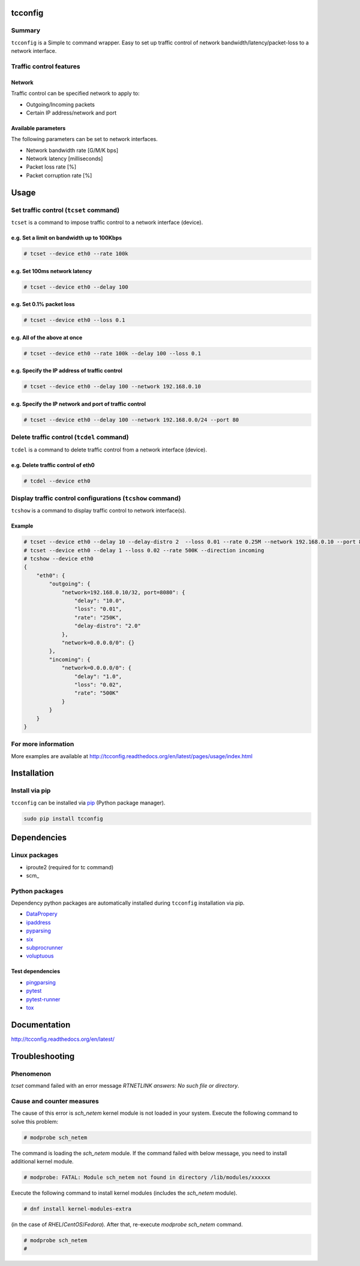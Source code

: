 tcconfig
========

.. image:: https://img.shields.io/pypi/pyversions/tcconfig.svg
   :target: https://pypi.python.org/pypi/tcconfig
.. image:: https://travis-ci.org/thombashi/tcconfig.svg?branch=master
   :target: https://travis-ci.org/thombashi/tcconfig

Summary
-------

``tcconfig`` is a Simple tc command wrapper.
Easy to set up traffic control of network bandwidth/latency/packet-loss to a network interface.

Traffic control features
------------------------

Network
^^^^^^^^^^^^^^^^^^^^^^^^^^^^^^^^^^^^^^^^^^^

Traffic control can be specified network to apply to:

-  Outgoing/Incoming packets
-  Certain IP address/network and port

Available parameters
^^^^^^^^^^^^^^^^^^^^^^^^^^^^^^^^^^^^^^^^^^^

The following parameters can be set to network interfaces.

-  Network bandwidth rate [G/M/K bps]
-  Network latency [milliseconds]
-  Packet loss rate [%]
-  Packet corruption rate [%]

.. image:: docs/gif/tcset_example.gif

Usage
=====

Set traffic control (``tcset`` command)
---------------------------------------

``tcset`` is a command to impose traffic control to a network interface (device).

e.g. Set a limit on bandwidth up to 100Kbps
^^^^^^^^^^^^^^^^^^^^^^^^^^^^^^^^^^^^^^^^^^^

.. code:: console

    # tcset --device eth0 --rate 100k

e.g. Set 100ms network latency
^^^^^^^^^^^^^^^^^^^^^^^^^^^^^^

.. code:: console

    # tcset --device eth0 --delay 100

e.g. Set 0.1% packet loss
^^^^^^^^^^^^^^^^^^^^^^^^^

.. code:: console

    # tcset --device eth0 --loss 0.1

e.g. All of the above at once
^^^^^^^^^^^^^^^^^^^^^^^^^^^^^

.. code:: console

    # tcset --device eth0 --rate 100k --delay 100 --loss 0.1

e.g. Specify the IP address of traffic control
^^^^^^^^^^^^^^^^^^^^^^^^^^^^^^^^^^^^^^^^^^^^^^

.. code:: console

    # tcset --device eth0 --delay 100 --network 192.168.0.10

e.g. Specify the IP network and port of traffic control
^^^^^^^^^^^^^^^^^^^^^^^^^^^^^^^^^^^^^^^^^^^^^^^^^^^^^^^

.. code:: console

    # tcset --device eth0 --delay 100 --network 192.168.0.0/24 --port 80

Delete traffic control (``tcdel`` command)
------------------------------------------

``tcdel`` is a command to delete traffic control from a network
interface (device).

e.g. Delete traffic control of eth0
^^^^^^^^^^^^^^^^^^^^^^^^^^^^^^^^^^^^^^^^^^^

.. code:: console

    # tcdel --device eth0


Display traffic control configurations (``tcshow`` command)
-----------------------------------------------------------

``tcshow`` is a command to display traffic control to network interface(s).

Example
^^^^^^^^^^^^^^^^^^^^^^^^^^^^^^^^^^^^^^^^^^^

.. code:: console

    # tcset --device eth0 --delay 10 --delay-distro 2  --loss 0.01 --rate 0.25M --network 192.168.0.10 --port 8080
    # tcset --device eth0 --delay 1 --loss 0.02 --rate 500K --direction incoming
    # tcshow --device eth0
    {
        "eth0": {
            "outgoing": {
                "network=192.168.0.10/32, port=8080": {
                    "delay": "10.0",
                    "loss": "0.01",
                    "rate": "250K",
                    "delay-distro": "2.0"
                },
                "network=0.0.0.0/0": {}
            },
            "incoming": {
                "network=0.0.0.0/0": {
                    "delay": "1.0",
                    "loss": "0.02",
                    "rate": "500K"
                }
            }
        }
    }

For more information
--------------------

More examples are available at 
http://tcconfig.readthedocs.org/en/latest/pages/usage/index.html

Installation
============

Install via pip
---------------

``tcconfig`` can be installed via
`pip <https://pip.pypa.io/en/stable/installing/>`__ (Python package manager).

.. code:: console

    sudo pip install tcconfig


Dependencies
============

Linux packages
--------------

- iproute2 (required for tc command)
- scm_

Python packages
---------------

Dependency python packages are automatically installed during
``tcconfig`` installation via pip.

- `DataPropery <https://github.com/thombashi/DataProperty>`__
- `ipaddress <https://pypi.python.org/pypi/ipaddress>`__
- `pyparsing <https://pyparsing.wikispaces.com/>`__
- `six <https://pypi.python.org/pypi/six/>`__
- `subprocrunner <https://github.com/thombashi/subprocrunner>`__
- `voluptuous <https://github.com/alecthomas/voluptuous>`__

Test dependencies
^^^^^^^^^^^^^^^^^^^^^^^^^^^^^^^^^^^^^^^^^^^

- `pingparsing <https://github.com/thombashi/pingparsing>`__
- `pytest <http://pytest.org/latest/>`__
- `pytest-runner <https://pypi.python.org/pypi/pytest-runner>`__
- `tox <https://testrun.org/tox/latest/>`__

Documentation
=============

http://tcconfig.readthedocs.org/en/latest/

Troubleshooting
========================

Phenomenon
------------------------
`tcset` command failed with an error message `RTNETLINK answers: No such file or directory`.


Cause and counter measures
------------------------
The cause of this error is `sch_netem` kernel module is not loaded in your system.
Execute the following command to solve this problem:

.. code:: console

    # modprobe sch_netem

The command is loading the `sch_netem` module.
If the command failed with below message, you need to install additional kernel module.

.. code:: console

    # modprobe: FATAL: Module sch_netem not found in directory /lib/modules/xxxxxx

Execute the following command to install kernel modules (includes the `sch_netem` module).

.. code:: console

    # dnf install kernel-modules-extra

(in the case of `RHEL`/`CentOS`/`Fedora`).
After that, re-execute `modprobe sch_netem` command.

.. code:: console

    # modprobe sch_netem
    #

